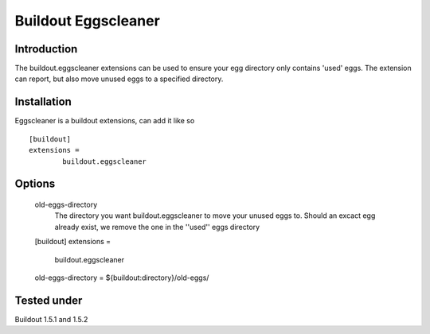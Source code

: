 Buildout Eggscleaner
======================

Introduction
------------
The buildout.eggscleaner extensions can be used to ensure your egg directory only contains 'used' eggs.
The extension can report, but also move unused eggs to a specified directory.


Installation
------------
Eggscleaner is a buildout extensions, can add it like so ::

    [buildout]
    extensions =
            buildout.eggscleaner


Options
----------
    old-eggs-directory
        The directory you want buildout.eggscleaner to move your unused eggs to.
        Should an excact egg already exist, we remove the one in the ''used'' eggs directory

        ::
    [buildout]                                                                 
    extensions =                                                               
            buildout.eggscleaner  
    old-eggs-directory = ${buildout:directory}/old-eggs/

Tested under
-----------
Buildout 1.5.1 and 1.5.2

